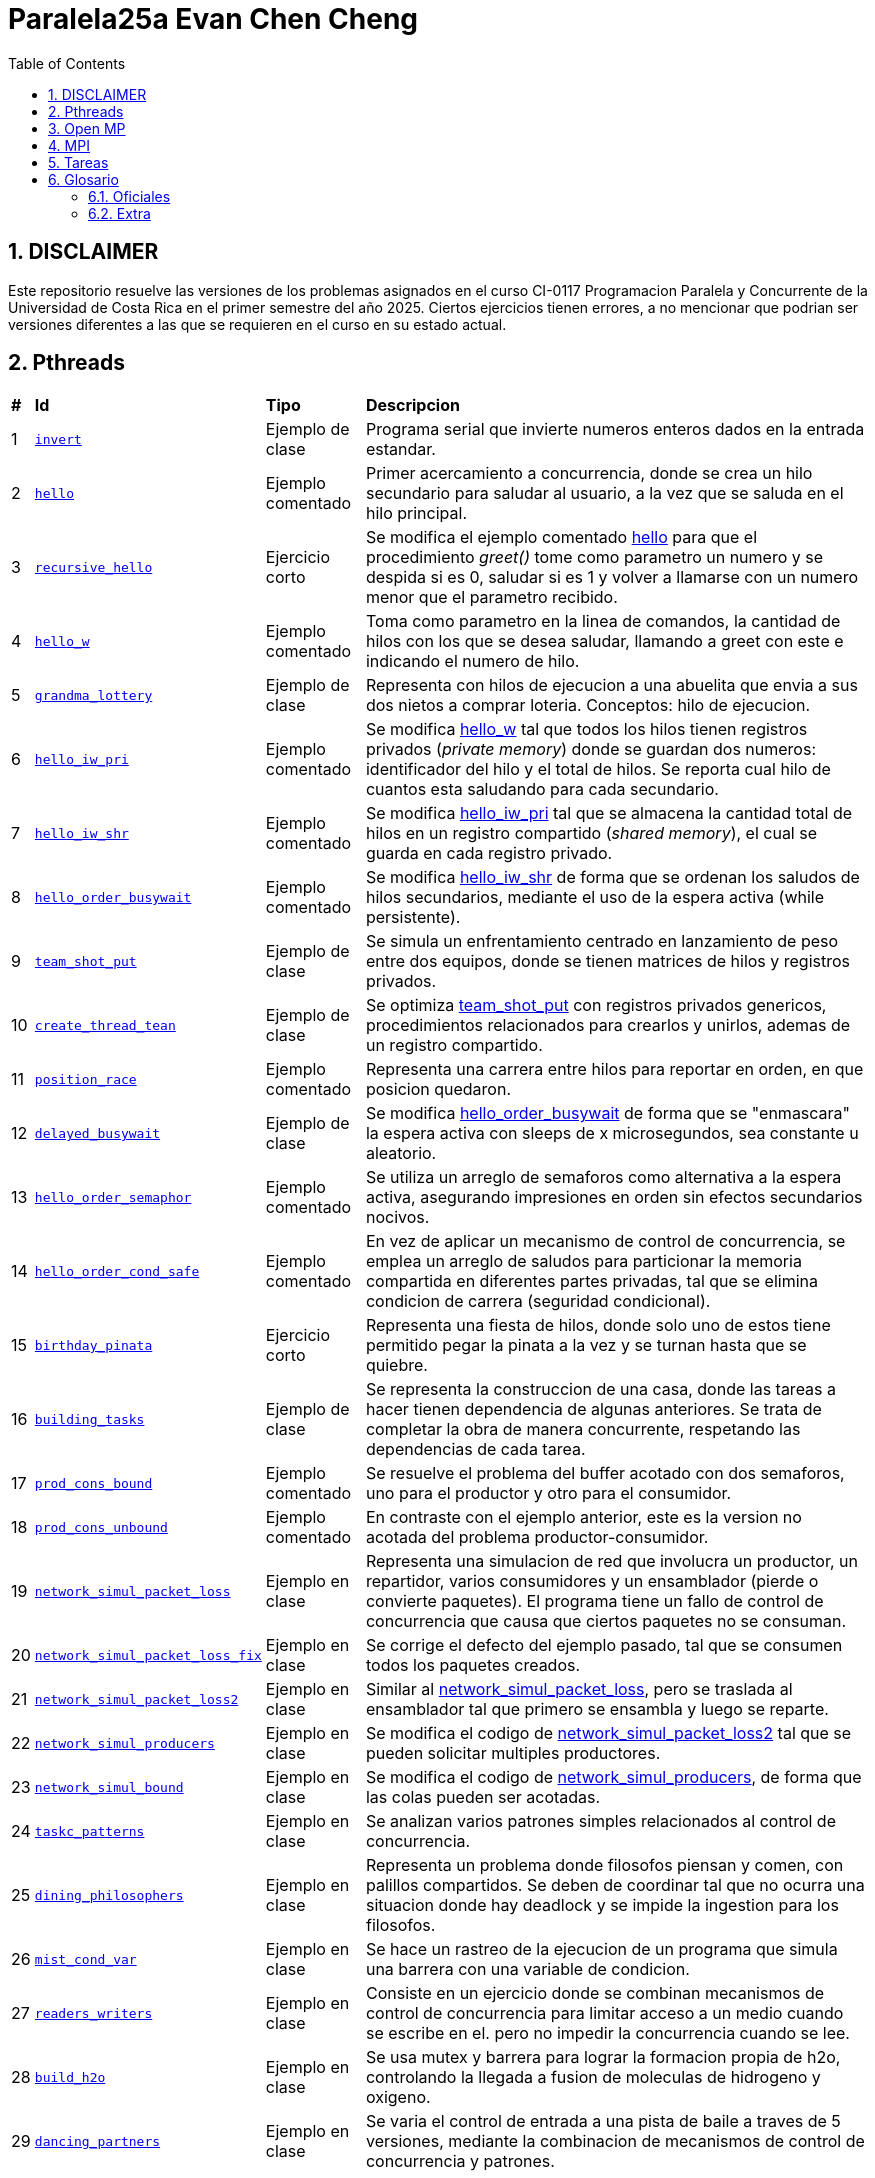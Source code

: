= Paralela25a Evan Chen Cheng
:experimental:
:nofooter:
:source-highlighter: highlightjs
:sectnums:
:stem: latexmath
:toc:
:xrefstyle: short

== DISCLAIMER
Este repositorio resuelve las versiones de los problemas asignados en el curso CI-0117 Programacion Paralela y Concurrente de la Universidad de Costa Rica en el primer semestre del año 2025. Ciertos ejercicios tienen errores, a no mencionar que podrian ser versiones diferentes a las que se requieren en el curso en su estado actual.

== Pthreads

[%autowidth]
|=== 
s|# s|Id s|Tipo s|Descripcion
|1 m|link:pthreads/invert[invert] | Ejemplo de clase |Programa serial que invierte numeros enteros dados en la entrada estandar.
|2 m|link:pthreads/hello[hello] | Ejemplo comentado |Primer acercamiento a concurrencia, donde se crea un hilo secundario para saludar al usuario, a la vez que se saluda en el hilo principal.
|3 m|link:pthreads/recursive_hello[recursive_hello] | Ejercicio corto |Se modifica el ejemplo comentado link:pthreads/hello[hello] para que el procedimiento _greet()_ tome como parametro un numero y se despida si es 0, saludar si es 1 y volver a llamarse con un numero menor que el parametro recibido.
|4 m|link:pthreads/hello_w[hello_w] | Ejemplo comentado |Toma como parametro en la linea de comandos, la cantidad de hilos con los que se desea saludar, llamando a greet con este e indicando el numero de hilo.
|5 m|link:pthreads/grandma_lottery[grandma_lottery] | Ejemplo de clase |Representa con hilos de ejecucion a una abuelita que envia a sus dos nietos a comprar loteria. Conceptos: hilo de ejecucion.
|6 m|link:pthreads/hello_iw_pri[hello_iw_pri] | Ejemplo comentado |Se modifica link:pthreads/hello_w[hello_w] tal que todos los hilos tienen registros privados (_private memory_) donde se guardan dos numeros: identificador del hilo y el total de hilos. Se reporta cual hilo de cuantos esta saludando para cada secundario.
|7 m|link:pthreads/hello_iw_shr[hello_iw_shr] | Ejemplo comentado |Se modifica link:pthreads/hello_iw_pri[hello_iw_pri] tal que se almacena la cantidad total de hilos en un registro compartido (_shared memory_), el cual se guarda en cada registro privado.
|8 m|link:pthreads/hello_order_busywait[hello_order_busywait] | Ejemplo comentado |Se modifica link:pthreads/hello_iw_shr[hello_iw_shr] de forma que se ordenan los saludos de hilos secundarios, mediante el uso de la espera activa (while persistente).
|9 m|link:pthreads/team_shot_put[team_shot_put] | Ejemplo de clase |Se simula un enfrentamiento centrado en lanzamiento de peso entre dos equipos, donde se tienen matrices de hilos y registros privados.
|10 m|link:pthreads/create_thread_team[create_thread_tean] | Ejemplo de clase |Se optimiza link:pthreads/team_shot_put[team_shot_put] con registros privados genericos, procedimientos relacionados para crearlos y unirlos, ademas de un registro compartido.
|11 m|link:pthreads/position_race[position_race] | Ejemplo comentado |Representa una carrera entre hilos para reportar en orden, en que posicion quedaron.
|12 m|link:pthreads/delated_busy_wait[delayed_busywait] | Ejemplo de clase |Se modifica link:pthreads/hello_order_busywait[hello_order_busywait] de forma que se "enmascara" la espera activa con sleeps de x microsegundos, sea constante u aleatorio.
|13 m|link:pthreads/hello_order_semaphor[hello_order_semaphor] | Ejemplo comentado |Se utiliza un arreglo de semaforos como alternativa a la espera activa, asegurando impresiones en orden sin efectos secundarios nocivos.
|14 m|link:pthreads/hello_order_cond_safe[hello_order_cond_safe] | Ejemplo comentado |En vez de aplicar un mecanismo de control de concurrencia, se emplea un arreglo de saludos para particionar la memoria compartida en diferentes partes privadas, tal que se elimina condicion de carrera (seguridad condicional).
|15 m|link:pthreads/birthday_pinata[birthday_pinata] | Ejercicio corto |Representa una fiesta de hilos, donde solo uno de estos tiene permitido pegar la pinata a la vez y se turnan hasta que se quiebre.
|16 m|link:pthreads/building_tasks[building_tasks] | Ejemplo de clase |Se representa la construccion de una casa, donde las tareas a hacer tienen dependencia de algunas anteriores. Se trata de completar la obra de manera concurrente, respetando las dependencias de cada tarea.
|17 m|link:pthreads/prod_cons_bound[prod_cons_bound] | Ejemplo comentado |Se resuelve el problema del buffer acotado con dos semaforos, uno para el productor y otro para el consumidor.
|18 m|link:pthreads/prod_cons_unbound[prod_cons_unbound] | Ejemplo comentado |En contraste con el ejemplo anterior, este es la version no acotada del problema productor-consumidor.
|19 m|link:taskc/network_simul_packet_loss[network_simul_packet_loss] | Ejemplo en clase |Representa una simulacion de red que involucra un productor, un repartidor, varios consumidores y un ensamblador (pierde o convierte paquetes). El programa tiene un fallo de control de concurrencia que causa que ciertos paquetes no se consuman.
|20 m|link:taskc/network_simul_packet_loss_fix[network_simul_packet_loss_fix] | Ejemplo en clase |Se corrige el defecto del ejemplo pasado, tal que se consumen todos los paquetes creados.
|21 m|link:taskc/network_simul_packet_loss2[network_simul_packet_loss2] | Ejemplo en clase |Similar al link:taskc/network_simul_packet_loss[network_simul_packet_loss], pero se traslada al ensamblador tal que primero se ensambla y luego se reparte.
|22 m|link:taskc/network_simul_producers[network_simul_producers] | Ejemplo en clase |Se modifica el codigo de link:taskc/network_simul_packet_loss2[network_simul_packet_loss2] tal que se pueden solicitar multiples productores.
|23 m|link:taskc/network_simul_bound[network_simul_bound] | Ejemplo en clase |Se modifica el codigo de link:taskc/network_simul_producers[network_simul_producers], de forma que las colas pueden ser acotadas.
|24 m|link:taskc/taskc_patterns[taskc_patterns] | Ejemplo en clase |Se analizan varios patrones simples relacionados al control de concurrencia.
|25 m|link:taskc/dining_philosophers[dining_philosophers] | Ejemplo en clase |Representa un problema donde filosofos piensan y comen, con palillos compartidos. Se deben de coordinar tal que no ocurra una situacion donde hay deadlock y se impide la ingestion para los filosofos.
|26 m|link:pthreads/mist_cond_var[mist_cond_var] | Ejemplo en clase |Se hace un rastreo de la ejecucion de un programa que simula una barrera con una variable de condicion.
|27 m|link:pthreads/readers_writers[readers_writers] | Ejemplo en clase |Consiste en un ejercicio donde se combinan mecanismos de control de concurrencia para limitar acceso a un medio cuando se escribe en el. pero no impedir la concurrencia cuando se lee. 
|28 m|link:taskc/build_h2o[build_h2o] | Ejemplo en clase |Se usa mutex y barrera para lograr la formacion propia de h2o, controlando la llegada a fusion de moleculas de hidrogeno y oxigeno.
|29 m|link:taskc/dancing_partners[dancing_partners] | Ejemplo en clase |Se varia el control de entrada a una pista de baile a traves de 5 versiones, mediante la combinacion de mecanismos de control de concurrencia y patrones. 
|===

== Open MP

[%autowidth]
|=== 
s|# s|Id s|Tipo s|Descripcion
|1 m|link:omp/omp_team[omp_team] | Ejemplo de clase |Implementar el ejercicio de hello con un thread team creado con OpenMP
|2 m|link:omp/omp_for[omp_for] | Ejemplo de clase |Se indaga la forma de implementar diferentes formas de mapeo estatico con omp for.
|3 m|link:omp/omp_several_for_stages[omp_several_for_stages] | Ejemplo de clase |Se reutilizan hilos para distintos ciclos for.
|4 m|link:omp/omp_stats[omp_stats] | Ejemplo de clase |En un programa para obtener estadisticos, se usa omp para paralelizar distintos procesos.
|5 m|link:omp/omp_mergesort[omp_mergesort] | Ejemplo de clase |Se paraleliza el mergesort con OpenMP.
|===

== MPI
[%autowidth]
|=== 
s|# s|Id s|Tipo s|Descripcion
|1 m|link:mpi/mpi_hello[mpi_hello] | Ejemplo de clase |Saludar desde multiples procesos con MPI.
|2 m|link:mpi/mpi_wrapper[mpi_wrapper] | Ejemplo de clase |Se crea un wrapper para MPI, con funciones para obtener el numero de proceso, cantidad de procesos, mandar mensajes y recibir mensajes.
|3 m|link:mpi/mpi_hybrid_distr_arg[mpi_hybrid_distr_arg] | Ejemplo de clase |Se distribuye un rango especificado por el usuario entre procesos y cada proceso dstribuye su parte asignada por bloques a hilos con OMP
|4 m|link:mpi/mpi_hybrid_distr_stdin[mpi_hybrid_distr_stdin] | Ejemplo de clase |Se modifica link:mpi/mpi_hybrid_distr_arg[mpi_hybrid_distr_arg] para que reciba los limites en entrada estandar si no se proveen.
|5 m|link:mpi/send_recv_ord_sem[send_recv_ord_sem] | Ejemplo de clase |Se recrea el ejercicio de link:pthreads/hello_order_semaphor[hello_order_semaphor], con send y receive de MPI
|6 m|link:mpi/send_recv_ord_itm[send_recv_ord_itm] | Ejemplo de clase |Se centralizan las impresiones de saludos, mandando cadenas de saludos al primer proceso.
|7 m|link:mpi/send_recv_urd[send_recv_urd] | Ejemplo de clase |A diferencia del ejemplo anterior, las impresiones son en el orden de llegada de cada proceso
|8 m|link:mpi/mpi_ping_pong[mpi_ping_pong] | Ejemplo de clase |Simula un juego de ping pong entre dos procesos
|9 m|link:mpi/mpi_relay_race[mpi_relay_race] | Ejemplo de clase |Recrea el ejercicio de la carrera de relevo con hilos en link:pthreads/position_race[position_race], con procesos.
|10 m|link:mpi/hybrid_distr_bcast[hybrid_distr_bcast] | Ejemplo de clase |Modifica el link:mpi/mpi_hybrid_distr_stdin[mpi_hybrid_distr_stdin] para que los procesos usen broadcast para capturar los limites del rango por entrada estandar con broadcast.
|11 m|link:mpi/mpi_lucky_number_reduce[mpi_lucky_number_reduce] | Ejemplo de clase |Se emplea reduce de MPI para reportar el minimo, maximo y promedio de los numeros de suerte creado por procesos diversos.
|12 m|link:mpi/mpi_lucky_number_who[mpi_lucky_number_who] | Ejemplo de clase |Modifica el programa link:mpi/mpi_lucky_number_reduce[mpi_lucky_number_reduce] tal que cada proceso reporta si su numero es el menor o mayor de los escogidos.
|===

== Tareas
[%autowidth]
|=== 
s|# s|Id s|Titulo s|Descripcion
|1 |link:homeworks/serial[serial] |Simulacion de calor (serial) |Se simula el proceso de equilibrio de laminas, reportando los parametros utilizados, la cantidad de estados transcurridas y la duracion de simulacion.
|2 |link:homeworks/pthreads[pthread] |Simulacion de calor (concurrente) |Se habilita la opcion de utilizar hilos de ejecucion durante la misma simulacion de calor resuelta en la primera tarea.
|3 |link:homeworks/optimized[optimized] |Simulacion de calor (optimizado) |Se optimizan la version serial y concurrente de la simulacion de calor.
|4 |link:homeworks/omp_mpi[omp_mpi] |Simulacion de calor (distribuido) |Se agrega distribucion a la simulacion de calor.
|===

== Glosario
=== Oficiales
    1. *Programación serial*: es una manera de programar tal que las instrucciones se ejecutan en secuencia, una despues de la otra (No comienza uno si el anterior no ha terminado). *Analogia*: Una coreografia de baile donde hay una serie de pasos determinados que se deben de ejecutar una tras otra.

    2. *Programación concurrente*: un metaparadigma que implica la programacion #**no serial**#. Una forma de concurrencia es dividir el problema en pedacitos e intercalar entre estos. *Analogia*: Cocinar uno o varios platillos, llevando a cabo pasos de las recetas a la misma vez pero cambiando entre ellas (corto la lechuga de la ensalada mientras se terminan de cocinar el espagueti, y voy alternando entre ambas recetas). 

    3. *Programación paralela*: tipo de programacion donde procesos se llevan a cabo simultaneamente y no hay intercalacion entre tareas. Esta en el tope de la escala de concurrencia. *Analogia*: Los diferentes organos de un cuerpo operan a la misma vez. Por ejemplo, el corazon no espera que uno respire para latir, y a la vez el cuerpo puede estar digiriendo, pensando, caminando, etc.

    4. *Concurrencia de tareas*: Separar asuntos sin buscar mejor rendimiento del programa, sino una colaboracion entre distintos ejecutantes expertos en lo que contribuyen. 

    5. *Paralelismo de datos*: Incremento de rapidez, optimizacion en rendimiento, donde se trata de hacer que el tiempo de ejecucion de un programa baje de mucho a poco. Aqui se involucra el High-performance computing (HPC) y clusters.

    6. *Hilo de ejecución*: Un segmento en la memoria con valores creado y gestionado por el sistema operativo. Este carga los valores del hilo en los registros de un core para poder ejecutar codigo.

    7. *Indeterminismo*: Impredecibilidad de como se comportaran los hilos durante cada ejecucion.

    8. *Memoria privada y compartida*: Datos a los que tienen acceso los hilos: privada, en este sentido,m significa unicamente accesible por cada hilo respectivo, mientras que memoria compartida puede ser accedida por todos los hilos en un _thread team_. 

    9. *Espera activa*: Un tipo de espera que consume todos los recursos de las CPU, por ejemplo, un while seco ejecutado a traves de miles de hilos. Es nociva a la maquina y especialmente prohibido cuando se trata de programacion concurrente (y programacion en general).

    10. *Condición de carrera*: En programacion concurrente, se trata de una situacion donde multiples hilos tratan de modificar y leer un mismo dato ("modificacion concurrente de memoria compartida"). Esto constituye un peligro, dado a que podria no haber consistencia del dato de forma logica.

    11. *Control de concurrencia*: Organizacion de hilos de ejecucion tal que la concurrencia pueda darse sin inconsistencias de datos, a la vez que se controla el tiempo de ejecucion. Al acudir a esto, se frena la concurrencia y se consumen recursos.

    12. *Seguridad condicional*: Un estado entre seguro para hilos y no seguro para hilos, donde la memoria compartida se particiona en secciones tal que se eliminan condiciones de carrera y cada hilo hace su trabajo en su area.

    13. *Exclusión mutua*: Conocido tambien como mutual exclusion, o mutex en ingles, se trata de un mecanismo de control de concurrencia, donde se serializa una region critica, o una region donde se produce condicion de carrera. Esto hace que solo un hilo pueda ejecutar esa seccion de codigo a la vez. *Analogia*: Puente angosto donde solo pasa un carro (hilo) a la vez.

    14. *Semáforo*: Un mecanismo de control de concurrencia que permite concurrencia y orden. A diferencia del mutex, un semaforo no es booleano, sino un valor entero que puede ser positivo, nulo o negativo. Cuando un hilo trata de pasar por un semaforo, le decremente (wait), y si el valor llega a ser negativo, se bloquea. Los siguientes hilos en llegar no podran ejecutar el codigo en la region critica, hasta que los hilos que ya entraron lo vuelvan a incrementar y el valor del semaforo vuelve a ser positivo.

    15. *Descomposición*: Separar un problema en partes luego de identificar unidades de trabajo independientes, tal que se puedan resolver concurrentemente. Puede tratarse de una descomposicion de la solucion, los datos, una exploracion, o los eventos posibles. La descomposicion podria resultar en muchas tareas pequeñas (granulidad fina), o en pocas tareas grandes (granulidad gruesa), los cuales se deben de emplear correctamente dependiendo del problema a resolver.

    16. *Mapeo*: La distribucion del problema descompuesto a distintos ejecutantes para que cumplan el trabajo concurrentemente. Se divide en mapeo estatico (se sabe cuantas unidades de trabajo y trabajadores hay antes de comenzar a trabajar) y mapeo dinamico (se asignan unidades conforme terminan sus trabajos). El primero tiene la ventaja de disminuir la interaccion entre hilos, ser facil de implementar y ser menos costoso, mientras que el segundo rinde mejores distribuciones, aunque sea mas costoso.

    17. *Incremento de velocidad (speedup)*: La comparacion entre el tiempo de ejecucion de un programa serial y su variacion concurrente que representa una metrica de mejora en rendimiento. Se define como S = Tiempo serial / Tiempo paralelo, con un S grande indicando un incrememnto de velocidad mayor.

    18. *Eficiencia*: Otra metrica que indaga si la cantidad de recursos empleados para el incremento de velocidad vale la pena. Se define como E = Tiempo serial / (Tiempo paralelo * Cantidad de hilos) (mayor E, mayor eficiencia alcanzada). Si se alcanza un buen incremento de velocidad pero se tiene un E demasiado bajo, es un indicador de que se debe de cambiar de solucion.

    19. *Barrera*: Punto de encuentro (rendezvous) generalizado, donde *todos* los hilos paran hasta que llegue el ultimo, que debe de avisar a los demas que pueden pasar por la barrera.

    20. *Variable de condición*: Un mecanismo de control de concurrencia que bloquea los hilos que lo esperan, los cuales se pueden desbloquear con signal (aviso a un hilo) o broadcast (aviso a todos los hilos que espera). A diferencia del semaforo, los avisos no son acumulados: solo afecta a los hilos que esperan a la variable de condicion en el momento de aviso. Es importante notar que deben de estar dentro de regiones criticas (protegido por mutex).

    21. *Cluster de computadores*: Consiste en una red de computadoras identicos en configuracion en hardware y software, tal que se pueden ejecutar programas de forma distribuida en paralelo y sin modificaciones.

    22. *Comunicación punto a punto entre procesos*: Comunicacion entre dos procesos especificos, uno que envia y otro que recibe, sea de uno especifico que envia o alguno aleatorio. Puede ser bloqueante o no bloqueante.

    23. *Comunicación colectiva entre procesos*: Comunicacion colectiva donde todos los procesos deben de estar involucrados. Es como anunciar algo a un grupo, y todos reciben el mismo anuncio.

    24. *Candado de lectura y escritura*: Es un candado para controlar lectura y escritura: se puede adquirir un candado de lectura si no hay escritores o escritores bloqueados. En otras palabras, permite escritura unica, al mismo tiempo que posibilita lectura simultanea si no hay escritura.

    25. *Reducción*: Se refiere a la reduccion del proceso de "combinacion" de varios estados de una variable, que se puede llevar a cabo en paralelo, posible en la concurrencia declarativa. Se puede tratar sobre encontrar el maximo, minimo, sumatoria, productoria, etc. 

=== Extra

    1. *Monitor*: Cola threadsafe, o una cola con un mutex para regular el producir y consumir en una cola.

    2. *Torniquete*: Conocido tambien como turnstile en ingles, es un semaforo que bloquea el paso de todos los hilos que llegan a el, pero cuando pasa un hilo por esta, deja paso al siguiente automaticamente, lo que causa que todos los que estaban esperando pasen uno por uno.
